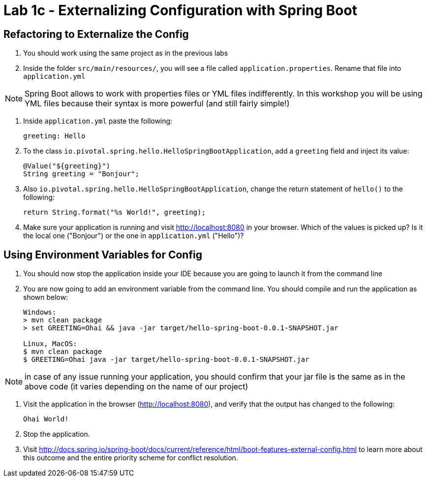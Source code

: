 = Lab 1c - Externalizing Configuration with Spring Boot

== Refactoring to Externalize the Config

. You should work using the same project as in the previous labs

. Inside the folder `src/main/resources/`, you will see a file called `application.properties`. Rename that file into `application.yml`

NOTE: Spring Boot allows to work with properties files or YML files indifferently. In this workshop you will be using YML files because their syntax is more powerful (and still fairly simple!)

. Inside `application.yml` paste the following:
+
----
greeting: Hello
----

. To the class `io.pivotal.spring.hello.HelloSpringBootApplication`, add a `greeting` field and inject its value:
+
----
@Value("${greeting}")
String greeting = "Bonjour";
----

. Also `io.pivotal.spring.hello.HelloSpringBootApplication`, change the return statement of `hello()` to the following:
+
----
return String.format("%s World!", greeting);
----

. Make sure your application is running and visit http://localhost:8080 in your browser. Which of the values is picked up? Is it the local one ("Bonjour") or the one in `application.yml` ("Hello")?


== Using Environment Variables for Config

. You should now stop the application inside your IDE because you are going to launch it from the command line

. You are now going to add an environment variable from the command line. You should compile and run the application as shown below:
+
----
Windows:
> mvn clean package
> set GREETING=Ohai && java -jar target/hello-spring-boot-0.0.1-SNAPSHOT.jar

Linux, MacOS:
$ mvn clean package
$ GREETING=Ohai java -jar target/hello-spring-boot-0.0.1-SNAPSHOT.jar
----

NOTE: in case of any issue running your application, you should confirm that your jar file is the same as in the above code (it varies depending on the name of our project)


. Visit the application in the browser (http://localhost:8080), and verify that the output has changed to the following:
+
----
Ohai World!
----

. Stop the application.

. Visit http://docs.spring.io/spring-boot/docs/current/reference/html/boot-features-external-config.html to learn more about this outcome and the entire priority scheme for conflict resolution.
